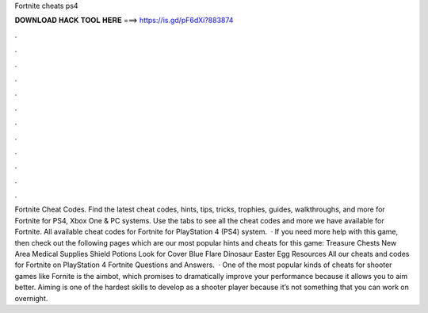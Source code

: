 Fortnite cheats ps4

𝐃𝐎𝐖𝐍𝐋𝐎𝐀𝐃 𝐇𝐀𝐂𝐊 𝐓𝐎𝐎𝐋 𝐇𝐄𝐑𝐄 ===> https://is.gd/pF6dXi?883874

.

.

.

.

.

.

.

.

.

.

.

.

Fortnite Cheat Codes. Find the latest cheat codes, hints, tips, tricks, trophies, guides, walkthroughs, and more for Fortnite for PS4, Xbox One & PC systems. Use the tabs to see all the cheat codes and more we have available for Fortnite. All available cheat codes for Fortnite for PlayStation 4 (PS4) system.  · If you need more help with this game, then check out the following pages which are our most popular hints and cheats for this game: Treasure Chests New Area Medical Supplies Shield Potions Look for Cover Blue Flare Dinosaur Easter Egg Resources All our cheats and codes for Fortnite on PlayStation 4 Fortnite Questions and Answers.  · One of the most popular kinds of cheats for shooter games like Fornite is the aimbot, which promises to dramatically improve your performance because it allows you to aim better. Aiming is one of the hardest skills to develop as a shooter player because it’s not something that you can work on overnight.